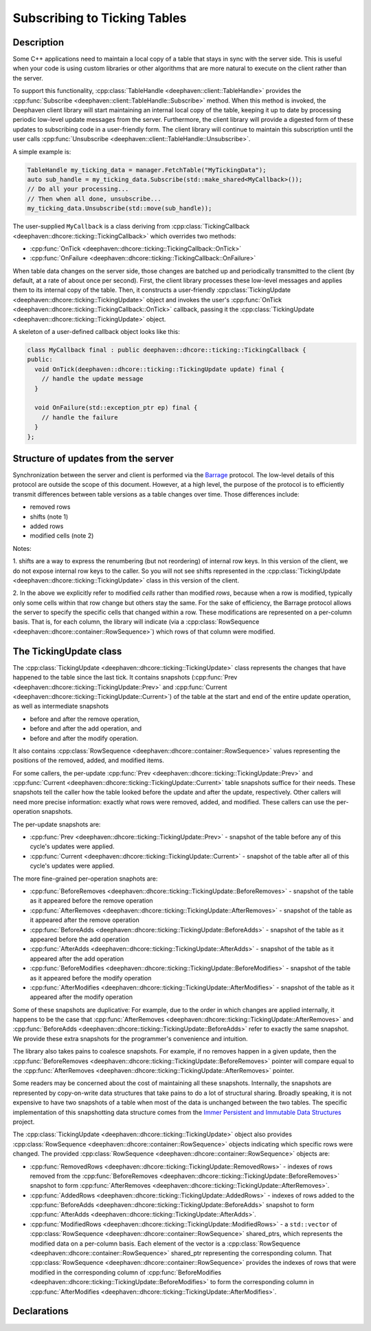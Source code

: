 Subscribing to Ticking Tables
=============================

Description
-----------

Some C++ applications need to maintain a local copy of a table that stays in sync with the server
side.  This is useful when your code is using custom libraries or other algorithms that are more
natural to execute on the client rather than the server.

To support this functionality,
:cpp:class:`TableHandle <deephaven::client::TableHandle>`
provides the
:cpp:func:`Subscribe <deephaven::client::TableHandle::Subscribe>`
method. When this method is invoked, the Deephaven client library will start maintaining an internal
local copy of the table, keeping it up to date by processing periodic low-level update messages from
the server.  Furthermore, the client library will provide a digested form of these updates to
subscribing code in a user-friendly form. The client library will continue to maintain this
subscription until the user calls
:cpp:func:`Unsubscribe <deephaven::client::TableHandle::Unsubscribe>`.

A simple example is:

.. code:: c++

  TableHandle my_ticking_data = manager.FetchTable("MyTickingData");
  auto sub_handle = my_ticking_data.Subscribe(std::make_shared<MyCallback>());
  // Do all your processing...
  // Then when all done, unsubscribe...
  my_ticking_data.Unsubscribe(std::move(sub_handle));

The user-supplied ``MyCallback`` is a class deriving from
:cpp:class:`TickingCallback <deephaven::dhcore::ticking::TickingCallback>`
which overrides two methods:

* :cpp:func:`OnTick <deephaven::dhcore::ticking::TickingCallback::OnTick>`
* :cpp:func:`OnFailure <deephaven::dhcore::ticking::TickingCallback::OnFailure>`

When table data changes on the server side, those changes are batched up and periodically
transmitted to the client (by default, at a rate of about once per second). First, the client
library processes these low-level messages and applies them to its internal copy of the table. Then,
it constructs a user-friendly
:cpp:class:`TickingUpdate <deephaven::dhcore::ticking::TickingUpdate>`
object and invokes the user's
:cpp:func:`OnTick <deephaven::dhcore::ticking::TickingCallback::OnTick>`
callback, passing it the
:cpp:class:`TickingUpdate <deephaven::dhcore::ticking::TickingUpdate>`
object.

A skeleton of a user-defined callback object looks like this:

.. code:: c++

   class MyCallback final : public deephaven::dhcore::ticking::TickingCallback {
   public:
     void OnTick(deephaven::dhcore::ticking::TickingUpdate update) final {
       // handle the update message
     }

     void OnFailure(std::exception_ptr ep) final {
       // handle the failure
     }
   };

Structure of updates from the server
------------------------------------

Synchronization between the server and client is performed via the
`Barrage <https://deephaven.io/barrage/docs/>`_
protocol. The low-level details of this protocol are outside the scope of this document. However, at
a high level, the purpose of the protocol is to efficiently transmit differences between table versions
as a table changes over time. Those differences include:

* removed rows
* shifts (note 1)
* added rows
* modified cells (note 2)

Notes:

1. shifts are a way to express the renumbering (but not reordering) of internal row keys.  In this
version of the client, we do not expose internal row keys to the caller. So you will not see shifts
represented in the
:cpp:class:`TickingUpdate <deephaven::dhcore::ticking::TickingUpdate>`
class in this version of the client.

2. In the above we explicitly refer to modified *cells* rather than modified *rows*, because
when a row is modified, typically only some cells within that row change but others stay the same.
For the sake of efficiency, the Barrage protocol allows the server to specify the specific
cells that changed within a row. These modifications are represented on a per-column basis. That is,
for each column, the library will indicate (via a
:cpp:class:`RowSequence <deephaven::dhcore::container::RowSequence>`)
which rows of that column were modified.

The TickingUpdate class
-----------------------

The
:cpp:class:`TickingUpdate <deephaven::dhcore::ticking::TickingUpdate>`
class represents the changes that have happened to the table since the last tick. It contains
snapshots
(:cpp:func:`Prev <deephaven::dhcore::ticking::TickingUpdate::Prev>`
and
:cpp:func:`Current <deephaven::dhcore::ticking::TickingUpdate::Current>`)
of the table at the start and end of the entire update operation,
as well as intermediate snapshots

* before and after the remove operation,
* before and after the add operation, and
* before and after the modify operation.

It also contains
:cpp:class:`RowSequence <deephaven::dhcore::container::RowSequence>`
values representing the positions of the removed, added, and modified items.

For some callers, the per-update
:cpp:func:`Prev <deephaven::dhcore::ticking::TickingUpdate::Prev>`
and
:cpp:func:`Current <deephaven::dhcore::ticking::TickingUpdate::Current>`
table snapshots suffice for their needs.
These snapshots tell the caller how the table looked before
the update and after the update, respectively. Other callers will need more precise
information: exactly what rows were removed, added, and modified. These callers can use the
per-operation snapshots.

The per-update snapshots are:

* :cpp:func:`Prev <deephaven::dhcore::ticking::TickingUpdate::Prev>` - snapshot of the table before any of this cycle's updates were applied.
* :cpp:func:`Current <deephaven::dhcore::ticking::TickingUpdate::Current>` - snapshot of the table after all of this cycle's updates were applied.

The more fine-grained per-operation snaphots are:

* :cpp:func:`BeforeRemoves <deephaven::dhcore::ticking::TickingUpdate::BeforeRemoves>` - snapshot of the table as it appeared before the remove operation
* :cpp:func:`AfterRemoves <deephaven::dhcore::ticking::TickingUpdate::AfterRemoves>` - snapshot of the table as it appeared after the remove operation
* :cpp:func:`BeforeAdds <deephaven::dhcore::ticking::TickingUpdate::BeforeAdds>` - snapshot of the table as it appeared before the add operation
* :cpp:func:`AfterAdds <deephaven::dhcore::ticking::TickingUpdate::AfterAdds>` - snapshot of the table as it appeared after the add operation
* :cpp:func:`BeforeModifies <deephaven::dhcore::ticking::TickingUpdate::BeforeModifies>` - snapshot of the table as it appeared before the modify operation
* :cpp:func:`AfterModifies <deephaven::dhcore::ticking::TickingUpdate::AfterModifies>` - snapshot of the table as it appeared after the modify operation

Some of these snapshots are duplicative: For example, due to the order in which changes are applied
internally, it happens to be the case that
:cpp:func:`AfterRemoves <deephaven::dhcore::ticking::TickingUpdate::AfterRemoves>`
and
:cpp:func:`BeforeAdds <deephaven::dhcore::ticking::TickingUpdate::BeforeAdds>`
refer to exactly the same snapshot. We provide these extra snapshots for the
programmer's convenience and intuition.

The library also takes pains to coalesce snapshots. For example, if no removes happen
in a given update, then the
:cpp:func:`BeforeRemoves <deephaven::dhcore::ticking::TickingUpdate::BeforeRemoves>`
pointer will compare equal to the
:cpp:func:`AfterRemoves <deephaven::dhcore::ticking::TickingUpdate::AfterRemoves>`
pointer.

Some readers may be concerned about the cost of maintaining all these snapshots. Internally,
the snapshots are represented by copy-on-write data structures that take pains to do
a lot of structural sharing. Broadly speaking, it is not expensive to have two snapshots
of a table when most of the data is unchanged between the two tables. The specific
implementation of this snapshotting data structure comes from the
`Immer Persistent and Immutable Data Structures <https://sinusoid.es/immer/>`_
project.

The
:cpp:class:`TickingUpdate <deephaven::dhcore::ticking::TickingUpdate>`
object also provides
:cpp:class:`RowSequence <deephaven::dhcore::container::RowSequence>`
objects indicating which specific rows were changed. The provided
:cpp:class:`RowSequence <deephaven::dhcore::container::RowSequence>`
objects are:

* :cpp:func:`RemovedRows <deephaven::dhcore::ticking::TickingUpdate::RemovedRows>` - indexes of rows removed from the
  :cpp:func:`BeforeRemoves <deephaven::dhcore::ticking::TickingUpdate::BeforeRemoves>`
  snapshot to form
  :cpp:func:`AfterRemoves <deephaven::dhcore::ticking::TickingUpdate::AfterRemoves>`.
* :cpp:func:`AddedRows <deephaven::dhcore::ticking::TickingUpdate::AddedRows>` - indexes of rows added to the
  :cpp:func:`BeforeAdds <deephaven::dhcore::ticking::TickingUpdate::BeforeAdds>`
  snapshot to form
  :cpp:func:`AfterAdds <deephaven::dhcore::ticking::TickingUpdate::AfterAdds>`.
* :cpp:func:`ModifiedRows <deephaven::dhcore::ticking::TickingUpdate::ModifiedRows>` - a ``std::vector`` of
  :cpp:class:`RowSequence <deephaven::dhcore::container::RowSequence>`
  shared_ptrs, which represents the modified data on a per-column basis.
  Each element of the vector is a
  :cpp:class:`RowSequence <deephaven::dhcore::container::RowSequence>`
  shared_ptr representing the corresponding column. That
  :cpp:class:`RowSequence <deephaven::dhcore::container::RowSequence>`
  provides the indexes of rows that were modified in the corresponding column of
  :cpp:func:`BeforeModifies <deephaven::dhcore::ticking::TickingUpdate::BeforeModifies>`
  to form the corresponding column in
  :cpp:func:`AfterModifies <deephaven::dhcore::ticking::TickingUpdate::AfterModifies>`.

Declarations
------------

.. doxygenclass:: deephaven::dhcore::clienttable::ClientTable
   :members:

.. doxygenclass:: deephaven::dhcore::clienttable::Schema
   :members:

.. doxygenclass:: deephaven::dhcore::ticking::TickingCallback
   :members:

.. doxygenclass:: deephaven::dhcore::ticking::TickingUpdate
   :members:
